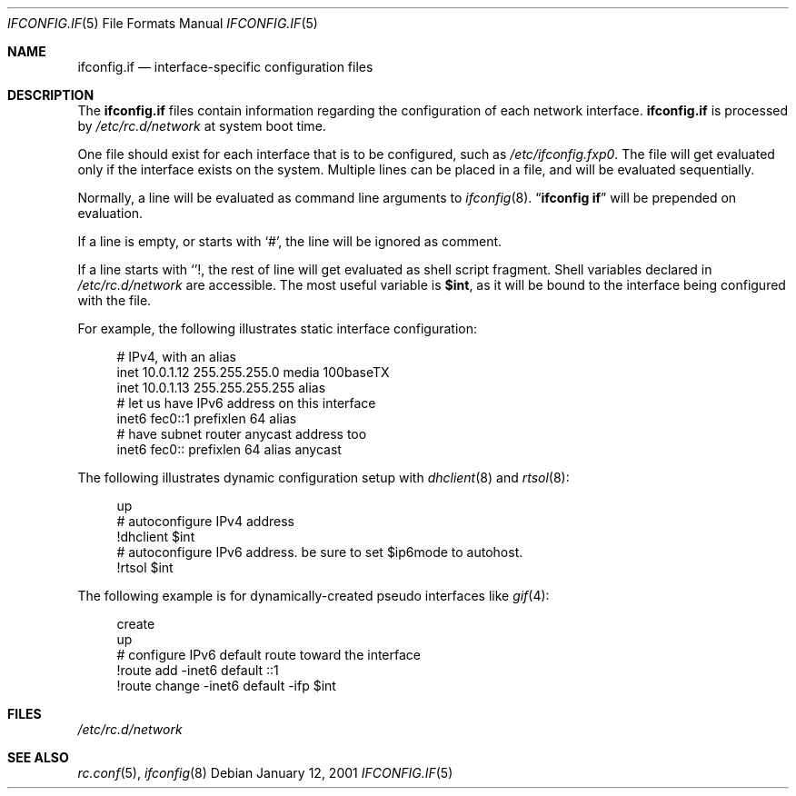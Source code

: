 .\"	$NetBSD: ifconfig.if.5,v 1.2 2001/01/12 02:55:28 itojun Exp $
.\"
.\" Copyright (c) 1996 Matthew R. Green
.\" All rights reserved.
.\"
.\" Redistribution and use in source and binary forms, with or without
.\" modification, are permitted provided that the following conditions
.\" are met:
.\" 1. Redistributions of source code must retain the above copyright
.\"    notice, this list of conditions and the following disclaimer.
.\" 2. Redistributions in binary form must reproduce the above copyright
.\"    notice, this list of conditions and the following disclaimer in the
.\"    documentation and/or other materials provided with the distribution.
.\" 3. The name of the author may not be used to endorse or promote products
.\"    derived from this software without specific prior written permission.
.\"
.\" THIS SOFTWARE IS PROVIDED BY THE AUTHOR ``AS IS'' AND ANY EXPRESS OR
.\" IMPLIED WARRANTIES, INCLUDING, BUT NOT LIMITED TO, THE IMPLIED WARRANTIES
.\" OF MERCHANTABILITY AND FITNESS FOR A PARTICULAR PURPOSE ARE DISCLAIMED.
.\" IN NO EVENT SHALL THE AUTHOR BE LIABLE FOR ANY DIRECT, INDIRECT,
.\" INCIDENTAL, SPECIAL, EXEMPLARY, OR CONSEQUENTIAL DAMAGES (INCLUDING,
.\" BUT NOT LIMITED TO, PROCUREMENT OF SUBSTITUTE GOODS OR SERVICES;
.\" LOSS OF USE, DATA, OR PROFITS; OR BUSINESS INTERRUPTION) HOWEVER CAUSED
.\" AND ON ANY THEORY OF LIABILITY, WHETHER IN CONTRACT, STRICT LIABILITY,
.\" OR TORT (INCLUDING NEGLIGENCE OR OTHERWISE) ARISING IN ANY WAY
.\" OUT OF THE USE OF THIS SOFTWARE, EVEN IF ADVISED OF THE POSSIBILITY OF
.\" SUCH DAMAGE.
.\"
.Dd January 12, 2001
.Dt IFCONFIG.IF 5
.Os
.Sh NAME
.Nm ifconfig.if
.Nd interface-specific configuration files
.Sh DESCRIPTION
The
.Nm
files contain information regarding the configuration of each network interface.
.Nm
is processed by
.Pa /etc/rc.d/network
at system boot time.
.Pp
One file should exist for each interface that is to be configured, such as
.Pa /etc/ifconfig.fxp0 .
The file will get evaluated only if the interface exists on the system.
Multiple lines can be placed in a file, and will be evaluated sequentially.
.Pp
Normally, a line will be evaluated as command line arguments to 
.Xr ifconfig 8 .
.Dq Li ifconfig if
will be prepended on evaluation.
.Pp
If a line is empty, or starts with
.Sq # ,
the line will be ignored as comment.
.Pp
If a line starts with
.Sq ! ,
the rest of line will get evaluated as shell script fragment.
Shell variables declared in
.Pa /etc/rc.d/network
are accessible.
The most useful variable is 
.Li $int ,
as it will be bound to the interface being configured with the file.
.Pp
For example, the following illustrates static interface configuration:
.Bd -literal -offset xxxx
# IPv4, with an alias
inet 10.0.1.12 255.255.255.0 media 100baseTX
inet 10.0.1.13 255.255.255.255 alias
# let us have IPv6 address on this interface
inet6 fec0::1 prefixlen 64 alias
# have subnet router anycast address too
inet6 fec0:: prefixlen 64 alias anycast
.Ed
.Pp
The following illustrates dynamic configuration setup with
.Xr dhclient 8
and
.Xr rtsol 8 :
.Bd -literal -offset xxxx
up
# autoconfigure IPv4 address
!dhclient $int
# autoconfigure IPv6 address.  be sure to set $ip6mode to autohost.
!rtsol $int
.Ed
.Pp
The following example is for dynamically-created pseudo interfaces like
.Xr gif 4 :
.Bd -literal -offset xxxx
create
up
# configure IPv6 default route toward the interface
!route add -inet6 default ::1
!route change -inet6 default -ifp $int
.Ed
.Sh FILES
.Pa /etc/rc.d/network
.Sh SEE ALSO
.Xr rc.conf 5 ,
.Xr ifconfig 8

